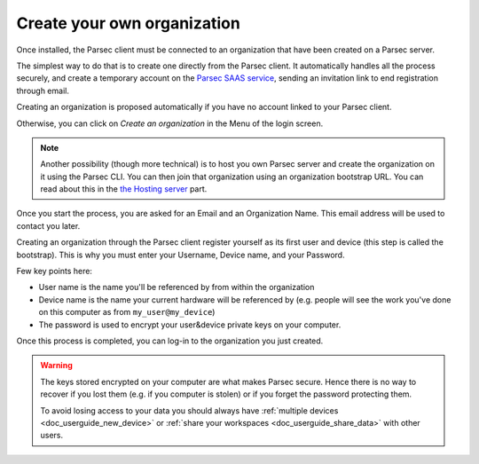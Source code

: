 .. Parsec Cloud (https://parsec.cloud) Copyright (c) BUSL-1.1 2016-present Scille SAS

.. _doc_userguide_installation:

Create your own organization
============================

Once installed, the Parsec client must be connected to an organization that have been created on a Parsec server.

The simplest way to do that is to create one directly from the Parsec client. It automatically handles all the process securely, and create a temporary account on the `Parsec SAAS service <https://my.parsec.cloud/>`_, sending an invitation link to end registration through email.

Creating an organization is proposed automatically if you have no account linked to your Parsec client.

.. image:: screens/welcome_to_parsec.png
    :align: center
    :alt: Parsec welcome screen

Otherwise, you can click on `Create an organization` in the Menu of the login screen.

.. image:: screens/menu_create_an_organization.png
    :align: center
    :alt: Create an organization in menu

.. note::

    Another possibility (though more technical) is to host you own Parsec server and create the organization on it using the Parsec CLI. You can then join that organization using an organization bootstrap URL.
    You can read about this in the `the Hosting server <https://github.com/Scille/parsec-cloud/blob/master/docs/HOSTING.md>`_ part.

Once you start the process, you are asked for an Email and an Organization Name. This email address will be used to contact you later.

.. image:: screens/create_org.png
    :align: center
    :alt: Organization create process

Creating an organization through the Parsec client register yourself as its first user and device (this step is called the bootstrap). This is why you must enter your Username, Device name, and your Password.

.. image:: screens/bootstrap_screen.png
    :align: center
    :alt: Organization bootstrap process

Few key points here:

- User name is the name you'll be referenced by from within the organization
- Device name is the name your current hardware will be referenced by (e.g.
  people will see the work you've done on this computer as from ``my_user@my_device``)
- The password is used to encrypt your user&device private keys on your computer.

Once this process is completed, you can log-in to the organization you just created.

.. warning::

    The keys stored encrypted on your computer are what makes Parsec secure.
    Hence there is no way to recover if you lost them (e.g. if you computer is
    stolen) or if you forget the password protecting them.

    To avoid losing access to your data you should always have
    :ref:`multiple devices <doc_userguide_new_device>` or
    :ref:`share your workspaces <doc_userguide_share_data>` with other users.
